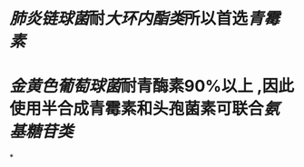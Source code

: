 :PROPERTIES:
:ID:	C5F68A3D-347D-4747-80EB-BDD6D7B19C3F
:END:

* [[肺炎链球菌]]耐[[大环内酯类]]所以首选[[青霉素]]
* [[金黄色葡萄球菌]]耐青酶素90%以上 ,因此使用半合成青霉素和头孢菌素可联合[[氨基糖苷类]]
*